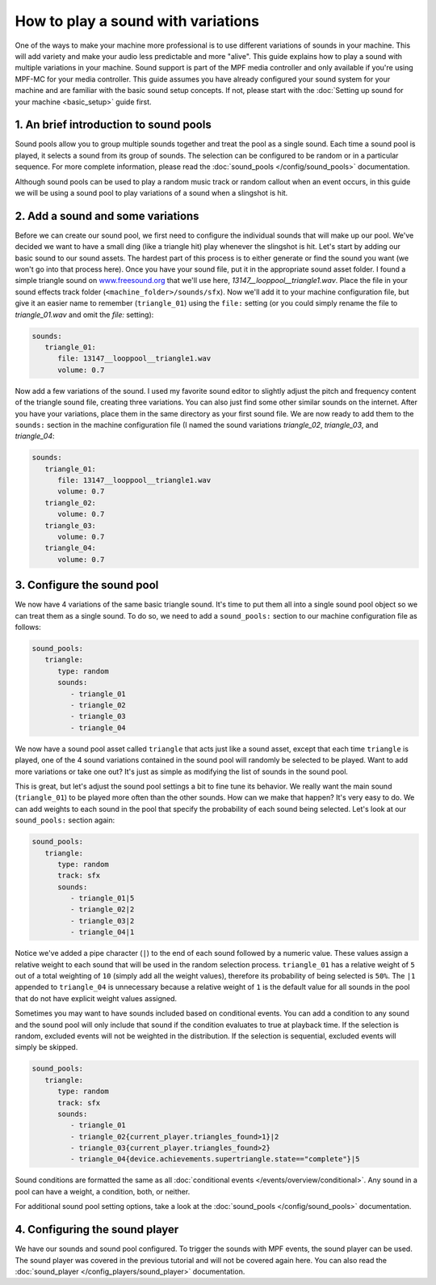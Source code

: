 How to play a sound with variations
===================================

One of the ways to make your machine more professional is to use different variations of sounds in
your machine. This will add variety and make your audio less predictable and more "alive".  This
guide explains how to play a sound with multiple variations in your machine. Sound support is
part of the MPF media controller and only available if you're using MPF-MC for your media
controller. This guide assumes you have already configured your sound system for your machine and
are familiar with the basic sound setup concepts.  If not, please start with the
:doc:`Setting up sound for your machine <basic_setup>` guide first.

1. An brief introduction to sound pools
---------------------------------------

Sound pools allow you to group multiple sounds together and treat the pool as a single sound. Each
time a sound pool is played, it selects a sound from its group of sounds.  The selection can be
configured to be random or in a particular sequence.  For more complete information, please read
the :doc:`sound_pools </config/sound_pools>` documentation.

Although sound pools can be used to play a random music track or random callout when an event
occurs, in this guide we will be using a sound pool to play variations of a sound when a slingshot
is hit.

2. Add a sound and some variations
----------------------------------

Before we can create our sound pool, we first need to configure the individual sounds that will
make up our pool. We've decided we want to have a small ding (like a triangle hit) play whenever
the slingshot is hit.  Let's start by adding our basic sound to our sound assets. The hardest part
of this process is to either generate or find the sound you want (we won't go into that process
here). Once you have your sound file, put it in the appropriate sound asset folder.  I found a
simple triangle sound on `www.freesound.org <http://www.freesound.org/>`_ that we'll use here,
*13147__looppool__triangle1.wav*.  Place the file in your sound effects track folder
(``<machine_folder>/sounds/sfx``).  Now we'll add it to your machine configuration file, but give
it an easier name to remember (``triangle_01``) using the ``file:`` setting (or you could simply
rename the file to *triangle_01.wav* and omit the *file:* setting):

.. code-block:: mpf-config

   sounds:
      triangle_01:
         file: 13147__looppool__triangle1.wav
         volume: 0.7

Now add a few variations of the sound. I used my favorite sound editor to slightly adjust the
pitch and frequency content of the triangle sound file, creating three variations. You can also
just find some other similar sounds on the internet. After you have your variations, place them in
the same directory as your first sound file.  We are now ready to add them to the ``sounds:``
section in the machine configuration file (I named the sound variations *triangle_02*,
*triangle_03*, and *triangle_04*:

.. code-block:: mpf-config

   sounds:
      triangle_01:
         file: 13147__looppool__triangle1.wav
         volume: 0.7
      triangle_02:
         volume: 0.7
      triangle_03:
         volume: 0.7
      triangle_04:
         volume: 0.7

3. Configure the sound pool
---------------------------

We now have 4 variations of the same basic triangle sound.  It's time to put them all into a single
sound pool object so we can treat them as a single sound.  To do so, we need to add a
``sound_pools:`` section to our machine configuration file as follows:

.. code-block:: mpf-config

   sound_pools:
      triangle:
         type: random
         sounds:
            - triangle_01
            - triangle_02
            - triangle_03
            - triangle_04

We now have a sound pool asset called ``triangle`` that acts just like a sound asset, except that
each time ``triangle`` is played, one of the 4 sound variations contained in the sound pool will
randomly be selected to be played.  Want to add more variations or take one out? It's just as
simple as modifying the list of sounds in the sound pool.

This is great, but let's adjust the sound pool settings a bit to fine tune its behavior.  We
really want the main sound (``triangle_01``) to be played more often than the other sounds. How
can we make that happen? It's very easy to do. We can add weights to each sound in the pool that
specify the probability of each sound being selected.  Let's look at our ``sound_pools:`` section
again:

.. code-block:: mpf-config

   sound_pools:
      triangle:
         type: random
         track: sfx
         sounds:
            - triangle_01|5
            - triangle_02|2
            - triangle_03|2
            - triangle_04|1

Notice we've added a pipe character (``|``) to the end of each sound followed by a numeric value.
These values assign a relative weight to each sound that will be used in the random selection
process.  ``triangle_01`` has a relative weight of ``5`` out of a total weighting of ``10``
(simply add all the weight values), therefore its probability of being selected is ``50%``. The
``|1`` appended to ``triangle_04`` is unnecessary because a relative weight of ``1`` is the default
value for all sounds in the pool that do not have explicit weight values assigned.

Sometimes you may want to have sounds included based on conditional events. You can add a condition
to any sound and the sound pool will only include that sound if the condition evaluates to true at
playback time. If the selection is random, excluded events will not be weighted in the distribution.
If the selection is sequential, excluded events will simply be skipped.

.. code-block:: mpf-config

   sound_pools:
      triangle:
         type: random
         track: sfx
         sounds:
            - triangle_01
            - triangle_02{current_player.triangles_found>1}|2
            - triangle_03{current_player.triangles_found>2}
            - triangle_04{device.achievements.supertriangle.state=="complete"}|5

Sound conditions are formatted the same as all :doc:`conditional events </events/overview/conditional>`.
Any sound in a pool can have a weight, a condition, both, or neither.

For additional sound pool setting options, take a look at the :doc:`sound_pools </config/sound_pools>`
documentation.

4. Configuring the sound player
-------------------------------

We have our sounds and sound pool configured.  To trigger the sounds with MPF events, the sound
player can be used. The sound player was covered in the previous tutorial and will not be covered
again here.  You can also read the :doc:`sound_player </config_players/sound_player>`
documentation.

